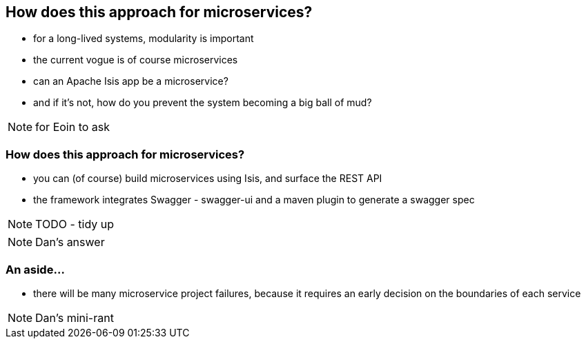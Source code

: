 [data-background="#243"]
== How does this approach for microservices?

* for a long-lived systems, modularity is important

* the current vogue is of course microservices

* can an Apache Isis app be a microservice?

* and if it's not, how do you prevent the system becoming a big ball of mud?


[NOTE.speaker]
--
for Eoin to ask
--



=== How does this approach for microservices?


* you can (of course) build microservices using Isis, and surface the REST API

* the framework integrates Swagger - swagger-ui and a maven plugin to generate a swagger spec


NOTE: TODO - tidy up

[NOTE.speaker]
--
Dan's answer
--



=== An aside...

* there will be many microservice project failures, because it requires an early decision on the boundaries of each service


[NOTE.speaker]
--
Dan's mini-rant
--
